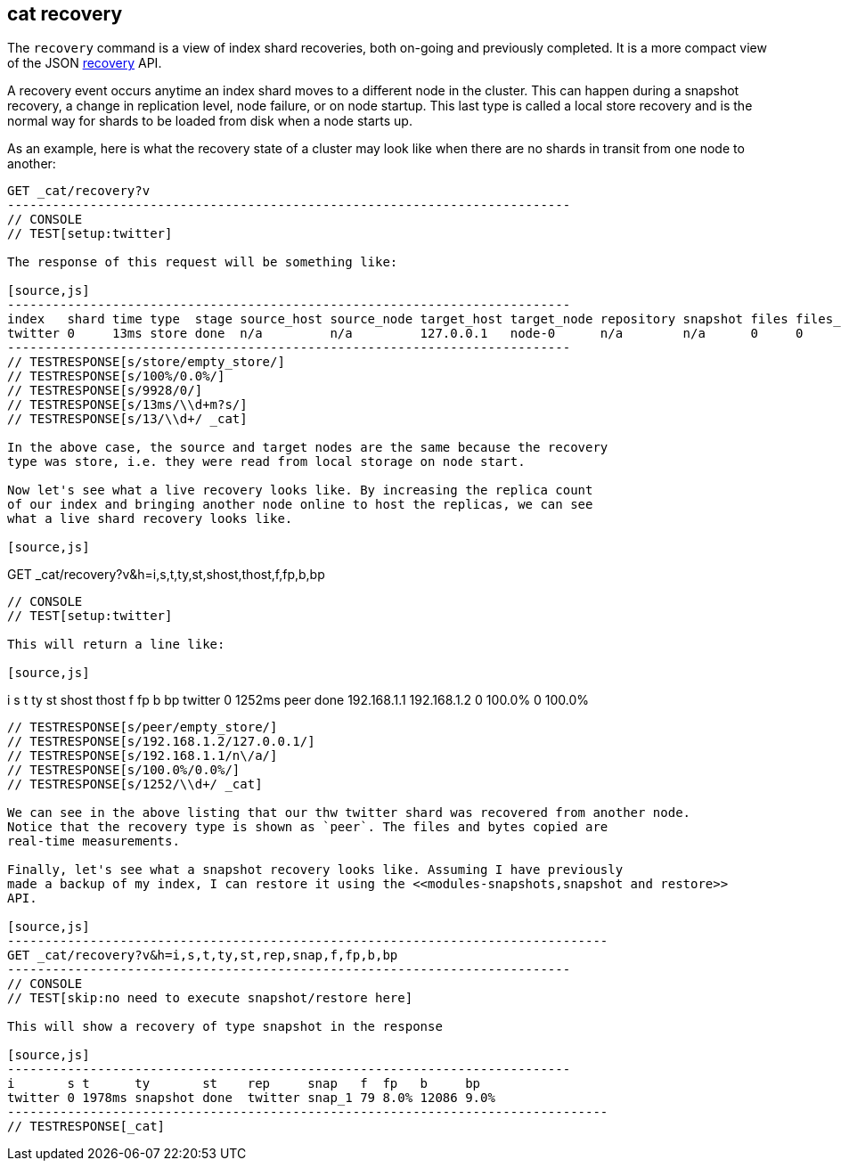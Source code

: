 [[cat-recovery]]
== cat recovery

The `recovery` command is a view of index shard recoveries, both on-going and previously
completed. It is a more compact view of the JSON <<indices-recovery,recovery>> API.

A recovery event occurs anytime an index shard moves to a different node in the cluster.
This can happen during a snapshot recovery, a change in replication level, node failure, or
on node startup. This last type is called a local store recovery and is the normal
way for shards to be loaded from disk when a node starts up.

As an example, here is what the recovery state of a cluster may look like when there
are no shards in transit from one node to another:

[source,js]
----------------------------------------------------------------------------
GET _cat/recovery?v
---------------------------------------------------------------------------
// CONSOLE
// TEST[setup:twitter]

The response of this request will be something like:

[source,js]
---------------------------------------------------------------------------
index   shard time type  stage source_host source_node target_host target_node repository snapshot files files_recovered files_percent files_total bytes bytes_recovered bytes_percent bytes_total translog_ops translog_ops_recovered translog_ops_percent
twitter 0     13ms store done  n/a         n/a         127.0.0.1   node-0      n/a        n/a      0     0               100%          13          0     0               100%          9928        0            0                      100.0%
---------------------------------------------------------------------------
// TESTRESPONSE[s/store/empty_store/]
// TESTRESPONSE[s/100%/0.0%/]
// TESTRESPONSE[s/9928/0/]
// TESTRESPONSE[s/13ms/\\d+m?s/]
// TESTRESPONSE[s/13/\\d+/ _cat]

In the above case, the source and target nodes are the same because the recovery
type was store, i.e. they were read from local storage on node start.

Now let's see what a live recovery looks like. By increasing the replica count
of our index and bringing another node online to host the replicas, we can see
what a live shard recovery looks like.

[source,js]
----------------------------------------------------------------------------
GET _cat/recovery?v&h=i,s,t,ty,st,shost,thost,f,fp,b,bp
---------------------------------------------------------------------------
// CONSOLE
// TEST[setup:twitter]

This will return a line like:

[source,js]
---------------------------------------------------------------------------
i       s t      ty   st    shost       thost       f     fp      b bp
twitter 0 1252ms peer done  192.168.1.1 192.168.1.2 0     100.0%  0 100.0%
----------------------------------------------------------------------------
// TESTRESPONSE[s/peer/empty_store/]
// TESTRESPONSE[s/192.168.1.2/127.0.0.1/]
// TESTRESPONSE[s/192.168.1.1/n\/a/]
// TESTRESPONSE[s/100.0%/0.0%/]
// TESTRESPONSE[s/1252/\\d+/ _cat]

We can see in the above listing that our thw twitter shard was recovered from another node.
Notice that the recovery type is shown as `peer`. The files and bytes copied are
real-time measurements.

Finally, let's see what a snapshot recovery looks like. Assuming I have previously
made a backup of my index, I can restore it using the <<modules-snapshots,snapshot and restore>>
API.

[source,js]
--------------------------------------------------------------------------------
GET _cat/recovery?v&h=i,s,t,ty,st,rep,snap,f,fp,b,bp
---------------------------------------------------------------------------
// CONSOLE
// TEST[skip:no need to execute snapshot/restore here]

This will show a recovery of type snapshot in the response

[source,js]
---------------------------------------------------------------------------
i       s t      ty       st    rep     snap   f  fp   b     bp
twitter 0 1978ms snapshot done  twitter snap_1 79 8.0% 12086 9.0%
--------------------------------------------------------------------------------
// TESTRESPONSE[_cat]
